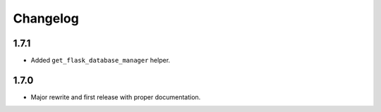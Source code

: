 Changelog
#########

1.7.1
=====
- Added ``get_flask_database_manager`` helper.

1.7.0
=====
- Major rewrite and first release with proper documentation.
